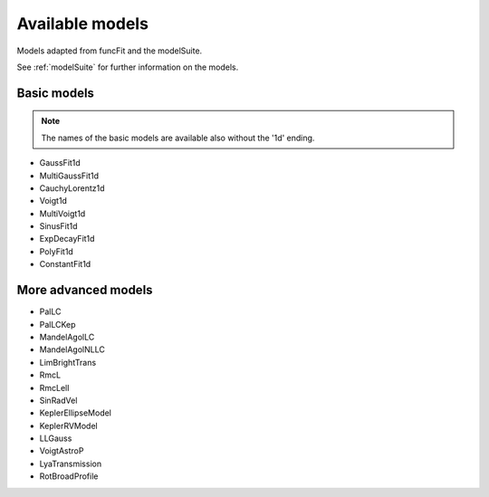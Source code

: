 Available models
================

Models adapted from funcFit and the modelSuite.

See :ref:`modelSuite` for further information on the models.

Basic models
------------

.. note:: The names of the basic models are available also without the '1d' ending.


- GaussFit1d
- MultiGaussFit1d
- CauchyLorentz1d
- Voigt1d
- MultiVoigt1d
- SinusFit1d
- ExpDecayFit1d
- PolyFit1d
- ConstantFit1d

More advanced models
--------------------

- PalLC
- PalLCKep
- MandelAgolLC
- MandelAgolNLLC
- LimBrightTrans
- RmcL
- RmcLell
- SinRadVel
- KeplerEllipseModel
- KeplerRVModel
- LLGauss
- VoigtAstroP
- LyaTransmission
- RotBroadProfile
  
  